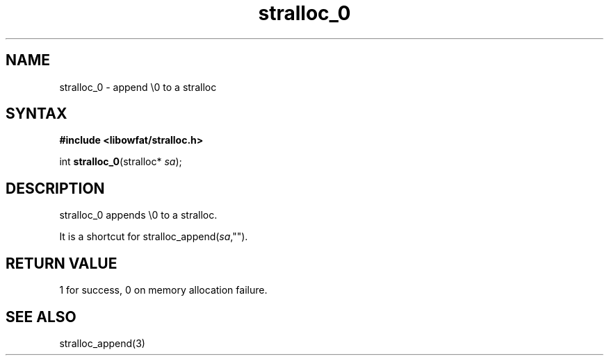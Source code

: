 .TH stralloc_0 3
.SH NAME
stralloc_0 \- append \\0 to a stralloc
.SH SYNTAX
.B #include <libowfat/stralloc.h>

int \fBstralloc_0\fP(stralloc* \fIsa\fR);
.SH DESCRIPTION
stralloc_0 appends \\0 to a stralloc.

It is a shortcut for stralloc_append(\fIsa\fR,"").
.SH "RETURN VALUE"
1 for success, 0 on memory allocation failure.
.SH "SEE ALSO"
stralloc_append(3)
